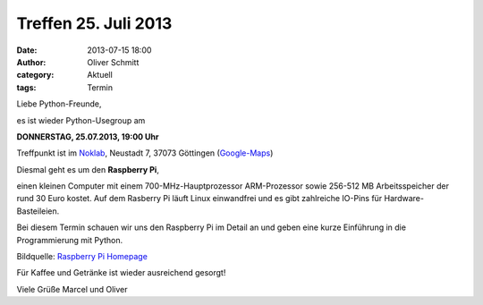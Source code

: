 Treffen 25. Juli 2013
###############################################################################

:date: 2013-07-15 18:00
:author: Oliver Schmitt
:category: Aktuell
:tags: Termin

Liebe Python-Freunde,

es ist wieder Python-Usegroup am

**DONNERSTAG, 25.07.2013, 19:00 Uhr**

Treffpunkt ist im `Noklab <https://cccgoe.de/wiki/Noklab/>`_, Neustadt 7, 37073 Göttingen (`Google-Maps <http://goo.gl/DPR9c>`_)

Diesmal geht es um den **Raspberry Pi**,

einen kleinen Computer mit einem 700-MHz-Hauptprozessor ARM-Prozessor sowie 256-512 MB Arbeitsspeicher der rund 30 Euro kostet.
Auf dem Rasberry Pi läuft Linux einwandfrei und es gibt zahlreiche IO-Pins für Hardware-Basteileien.

Bei diesem Termin schauen wir uns den Raspberry Pi im Detail an und geben eine kurze Einführung in die Programmierung mit Python.

.. image:: http://www.raspberrypi.org/wp-content/uploads/2011/07/RaspiModelB-1024x902.png 
         :width: 400 px

Bildquelle: `Raspberry Pi Homepage <http://www.raspberrypi.org/>`_

Für Kaffee und Getränke ist wieder ausreichend gesorgt!

Viele Grüße
Marcel und Oliver
